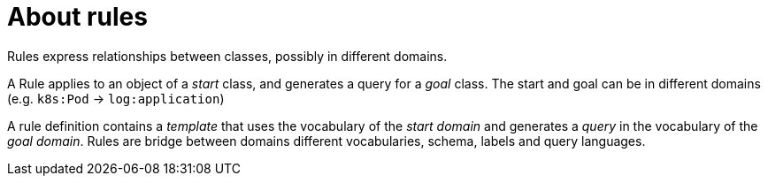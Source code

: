 [id="about-rules"]
= About rules

Rules express relationships between classes, possibly in different domains.

A Rule applies to an object of a _start_ class, and generates a query for a _goal_ class.
The start and goal can be in different domains (e.g. `k8s:Pod` → `log:application`)

A rule definition contains a _template_ that uses the vocabulary of the _start domain_ and  generates a _query_ in the vocabulary of the _goal domain_.
Rules are bridge between domains different vocabularies, schema, labels and query languages.

